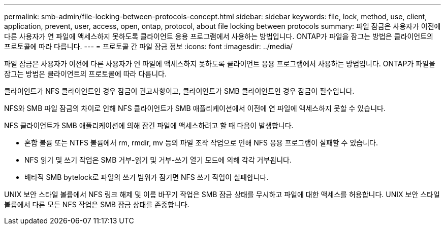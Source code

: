 ---
permalink: smb-admin/file-locking-between-protocols-concept.html 
sidebar: sidebar 
keywords: file, lock, method, use, client, application, prevent, user, access, open, ontap, protocol, about file locking between protocols 
summary: 파일 잠금은 사용자가 이전에 다른 사용자가 연 파일에 액세스하지 못하도록 클라이언트 응용 프로그램에서 사용하는 방법입니다. ONTAP가 파일을 잠그는 방법은 클라이언트의 프로토콜에 따라 다릅니다. 
---
= 프로토콜 간 파일 잠금 정보
:icons: font
:imagesdir: ../media/


[role="lead"]
파일 잠금은 사용자가 이전에 다른 사용자가 연 파일에 액세스하지 못하도록 클라이언트 응용 프로그램에서 사용하는 방법입니다. ONTAP가 파일을 잠그는 방법은 클라이언트의 프로토콜에 따라 다릅니다.

클라이언트가 NFS 클라이언트인 경우 잠금이 권고사항이고, 클라이언트가 SMB 클라이언트인 경우 잠금이 필수입니다.

NFS와 SMB 파일 잠금의 차이로 인해 NFS 클라이언트가 SMB 애플리케이션에서 이전에 연 파일에 액세스하지 못할 수 있습니다.

NFS 클라이언트가 SMB 애플리케이션에 의해 잠긴 파일에 액세스하려고 할 때 다음이 발생합니다.

* 혼합 볼륨 또는 NTFS 볼륨에서 rm, rmdir, mv 등의 파일 조작 작업으로 인해 NFS 응용 프로그램이 실패할 수 있습니다.
* NFS 읽기 및 쓰기 작업은 SMB 거부-읽기 및 거부-쓰기 열기 모드에 의해 각각 거부됩니다.
* 배타적 SMB bytelock로 파일의 쓰기 범위가 잠기면 NFS 쓰기 작업이 실패합니다.


UNIX 보안 스타일 볼륨에서 NFS 링크 해제 및 이름 바꾸기 작업은 SMB 잠금 상태를 무시하고 파일에 대한 액세스를 허용합니다. UNIX 보안 스타일 볼륨에서 다른 모든 NFS 작업은 SMB 잠금 상태를 존중합니다.
